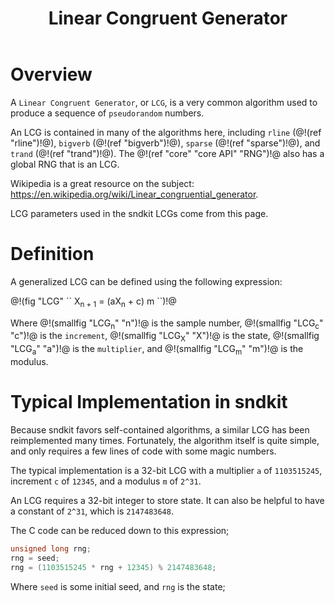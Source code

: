 #+TITLE: Linear Congruent Generator
* Overview
A =Linear Congruent Generator=, or =LCG=, is a
very common algorithm used to produce a sequence of
=pseudorandom= numbers.

An LCG is contained in many of the algorithms here,
including =rline= (@!(ref "rline")!@), =bigverb= (@!(ref "bigverb")!@),
=sparse= (@!(ref "sparse")!@), and =trand= (@!(ref "trand")!@).
The @!(ref "core" "core API" "RNG")!@ also has a global
RNG that is an LCG.

Wikipedia is a great resource on the subject:
[[https://en.wikipedia.org/wiki/Linear_congruential_generator]].

LCG parameters used in the sndkit LCGs come from this page.
* Definition
A generalized LCG can be defined using the following
expression:

@!(fig "LCG" ``
X_{n + 1} = (aX_n + c) \bmod m
``)!@

Where @!(smallfig "LCG_n" "n")!@ is the sample number,
@!(smallfig "LCG_c" "c")!@ is the =increment=,
@!(smallfig "LCG_X" "X")!@ is the state,
@!(smallfig "LCG_a" "a")!@ is the =multiplier=, and
@!(smallfig "LCG_m" "m")!@ is the modulus.

* Typical Implementation in sndkit
Because sndkit favors self-contained algorithms, a similar
LCG has been reimplemented many times. Fortunately, the
algorithm itself is quite simple, and only requires a few
lines of code with some magic numbers.

The typical implementation is a 32-bit LCG with a
multiplier =a= of =1103515245=, increment =c= of
=12345=, and a modulus =m= of =2^31=.

An LCG requires a 32-bit integer to store state. It can
also be helpful to have a constant of =2^31=, which is
=2147483648=.

The C code can be reduced down to this expression;

#+BEGIN_SRC c
unsigned long rng;
rng = seed;
rng = (1103515245 * rng + 12345) % 2147483648;
#+END_SRC

Where =seed= is some initial seed, and =rng= is the state;
